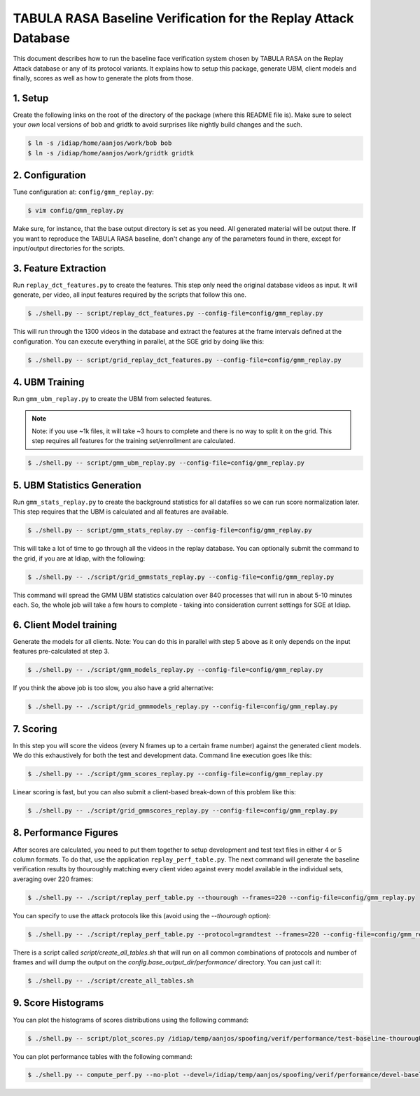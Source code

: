 .. vim: set fileencoding=utf-8 :
.. Andre Anjos <andre.anjos@idiap.ch>
.. Mon 23 Jan 2012 11:37:14 CET

==================================================================
 TABULA RASA Baseline Verification for the Replay Attack Database
==================================================================

This document describes how to run the baseline face verification system chosen
by TABULA RASA on the Replay Attack database or any of its protocol variants.
It explains how to setup this package, generate UBM, client models and finally,
scores as well as how to generate the plots from those.

1. Setup
--------

Create the following links on the root of the directory of the package (where
this README file is). Make sure to select your *own* local versions of bob and
gridtk to avoid surprises like nightly build changes and the such.

.. code-block:: sh

  $ ln -s /idiap/home/aanjos/work/bob bob
  $ ln -s /idiap/home/aanjos/work/gridtk gridtk

2. Configuration
----------------

Tune configuration at: ``config/gmm_replay.py``:

.. code-block:: sh

  $ vim config/gmm_replay.py

Make sure, for instance, that the base output directory is set as you need. All
generated material will be output there. If you want to reproduce the TABULA
RASA baseline, don't change any of the parameters found in there, except for
input/output directories for the scripts.

3. Feature Extraction
---------------------

Run ``replay_dct_features.py`` to create the features. This step only need the
original database videos as input. It will generate, per video, all input
features required by the scripts that follow this one.

.. code-block:: sh

  $ ./shell.py -- script/replay_dct_features.py --config-file=config/gmm_replay.py

This will run through the 1300 videos in the database and extract the features
at the frame intervals defined at the configuration. You can execute everything
in parallel, at the SGE grid by doing like this:

.. code-block:: sh

  $ ./shell.py -- script/grid_replay_dct_features.py --config-file=config/gmm_replay.py

4. UBM Training
---------------

Run ``gmm_ubm_replay.py`` to create the UBM from selected features.

.. note::

  Note: if you use ~1k files, it will take ~3 hours to complete and there is no
  way to split it on the grid.  This step requires all features for the
  training set/enrollment are calculated.

.. code-block:: sh

  $ ./shell.py -- script/gmm_ubm_replay.py --config-file=config/gmm_replay.py

5. UBM Statistics Generation
----------------------------

Run ``gmm_stats_replay.py`` to create the background statistics for all
datafiles so we can run score normalization later. This step requires that the
UBM is calculated and all features are available.

.. code-block:: sh

  $ ./shell.py -- script/gmm_stats_replay.py --config-file=config/gmm_replay.py

This will take a lot of time to go through all the videos in the replay
database. You can optionally submit the command to the grid, if you are at
Idiap, with the following:

.. code-block:: sh

  $ ./shell.py -- ./script/grid_gmmstats_replay.py --config-file=config/gmm_replay.py

This command will spread the GMM UBM statistics calculation over 840 processes
that will run in about 5-10 minutes each. So, the whole job will take a few
hours to complete - taking into consideration current settings for SGE at
Idiap.

6. Client Model training
------------------------

Generate the models for all clients. Note: You can do this in parallel with
step 5 above as it only depends on the input features pre-calculated at step 3.

.. code-block:: sh

  $ ./shell.py -- ./script/gmm_models_replay.py --config-file=config/gmm_replay.py

If you think the above job is too slow, you also have a grid alternative:

.. code-block:: sh

  $ ./shell.py -- ./script/grid_gmmmodels_replay.py --config-file=config/gmm_replay.py

7. Scoring
----------

In this step you will score the videos (every N frames up to a certain frame
number) against the generated client models. We do this exhaustively for both
the test and development data. Command line execution goes like this:

.. code-block:: sh

  $ ./shell.py -- ./script/gmm_scores_replay.py --config-file=config/gmm_replay.py

Linear scoring is fast, but you can also submit a client-based break-down of
this problem like this:

.. code-block:: sh

  $ ./shell.py -- ./script/grid_gmmscores_replay.py --config-file=config/gmm_replay.py

8. Performance Figures
----------------------

After scores are calculated, you need to put them together to setup development
and test text files in either 4 or 5 column formats. To do that, use the
application ``replay_perf_table.py``. The next command will generate the
baseline verification results by thouroughly matching every client video
against every model available in the individual sets, averaging over 220
frames:

.. code-block:: sh

  $ ./shell.py -- ./script/replay_perf_table.py --thourough --frames=220 --config-file=config/gmm_replay.py

You can specify to use the attack protocols like this (avoid using the
`--thourough` option):

.. code-block:: sh

  $ ./shell.py -- ./script/replay_perf_table.py --protocol=grandtest --frames=220 --config-file=config/gmm_replay.py

There is a script called `script/create_all_tables.sh` that will run on all
common combinations of protocols and number of frames and will dump the output
on the `config.base_output_dir/performance/` directory. You can just call it:

.. code-block:: sh

  $ ./shell.py -- ./script/create_all_tables.sh

9. Score Histograms
-------------------

You can plot the histograms of scores distributions using the following
command:

.. code-block:: sh

  $ ./shell.py -- script/plot_scores.py /idiap/temp/aanjos/spoofing/verif/performance/test-baseline-thourough-220.4c /idiap/temp/aanjos/spoofing/verif/performance/test-photo-220.4c --overlay-protocol="Photo Attack" --title="Baseline GMM and PHOTO-ATTACK (spoofs) - Test set"

You can plot performance tables with the following command:

.. code-block:: sh

  $ ./shell.py -- compute_perf.py --no-plot --devel=/idiap/temp/aanjos/spoofing/verif/performance/devel-baseline-thourough-verif.4c --test=/idiap/temp/aanjos/spoofing/verif/performance/test-baseline-thourough-220.4c
